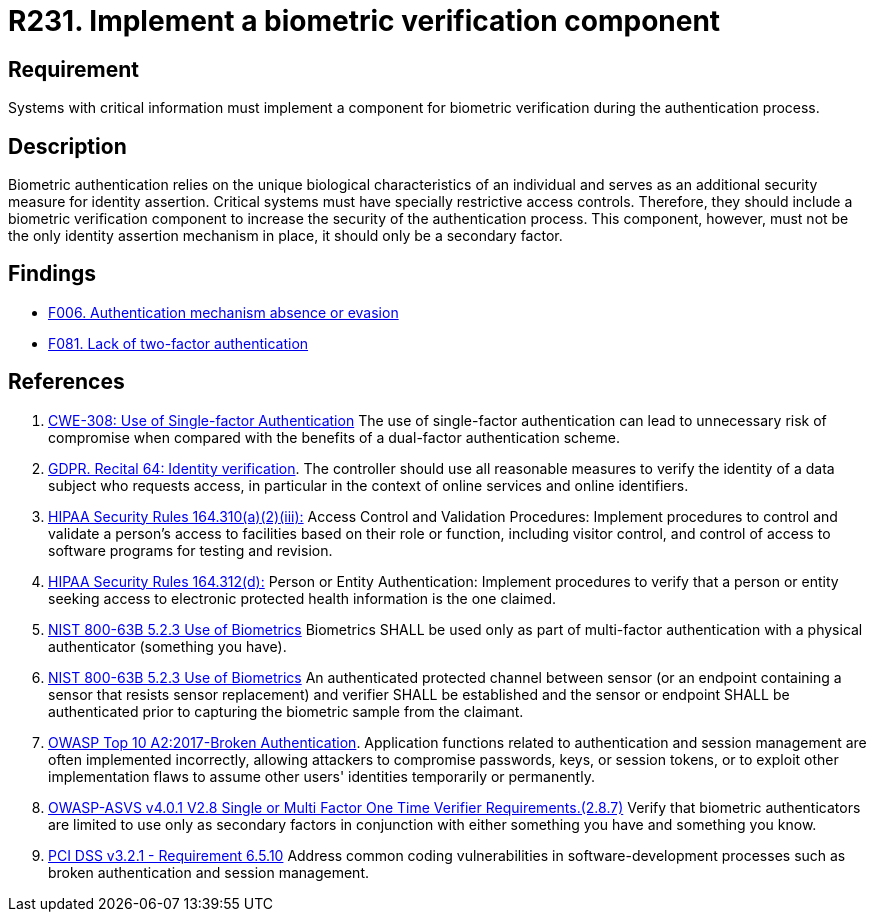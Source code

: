 :slug: products/rules/list/231/
:category: authentication
:description: This requirement establishes the importance of defining mechanisms and components for biometric verification during the authentication process.
:keywords: Authentication, Biometric, Verification, ASVS, CWE, GDPR, NIST, OWASP, PCI DSS, Rules, Ethical Hacking, Pentesting
:rules: yes

= R231. Implement a biometric verification component

== Requirement

Systems with critical information must implement a component
for biometric verification during the authentication process.

== Description

Biometric authentication relies on the unique biological characteristics of an
individual and serves as an additional security measure for identity assertion.
Critical systems must have specially restrictive access controls.
Therefore, they should include a biometric verification component to increase
the security of the authentication process.
This component, however, must not be the only identity assertion mechanism in
place,
it should only be a secondary factor.

== Findings

* [inner]#link:/findings/006/[F006. Authentication mechanism absence or evasion]#

* [inner]#link:/findings/081/[F081. Lack of two-factor authentication]#

== References

. [[r1]] link:https://cwe.mitre.org/data/definitions/308.html[CWE-308: Use of Single-factor Authentication]
The use of single-factor authentication can lead to unnecessary risk of
compromise when compared with the benefits of a dual-factor authentication
scheme.

. [[r2]] link:https://gdpr-info.eu/recitals/no-64/[GDPR. Recital 64: Identity verification].
The controller should use all reasonable measures to verify the identity of a
data subject who requests access,
in particular in the context of online services and online identifiers.

. [[r3]] link:https://www.law.cornell.edu/cfr/text/45/164.310[HIPAA Security Rules 164.310(a)(2)(iii):]
Access Control and Validation Procedures: Implement procedures
to control and validate a person's access to facilities
based on their role or function, including visitor control,
and control of access to software programs for testing and revision.

. [[r4]] link:https://www.law.cornell.edu/cfr/text/45/164.312[HIPAA Security Rules 164.312(d):]
Person or Entity Authentication:
Implement procedures to verify that a person or entity
seeking access to electronic protected health information
is the one claimed.

. [[r5]] link:https://pages.nist.gov/800-63-3/sp800-63b.html[NIST 800-63B 5.2.3 Use of Biometrics]
Biometrics SHALL be used only as part of multi-factor authentication with a
physical authenticator (something you have).

. [[r6]] link:https://pages.nist.gov/800-63-3/sp800-63b.html[NIST 800-63B 5.2.3 Use of Biometrics]
An authenticated protected channel between sensor
(or an endpoint containing a sensor that resists sensor replacement)
and verifier SHALL be established and the sensor or endpoint SHALL be
authenticated prior to capturing the biometric sample from the claimant.

. [[r7]] link:https://owasp.org/www-project-top-ten/OWASP_Top_Ten_2017/Top_10-2017_A2-Broken_Authentication[OWASP Top 10 A2:2017-Broken Authentication].
Application functions related to authentication and session management are
often implemented incorrectly,
allowing attackers to compromise passwords, keys, or session tokens,
or to exploit other implementation flaws to assume other users' identities
temporarily or permanently.

. [[r8]] link:https://owasp.org/www-project-application-security-verification-standard/[OWASP-ASVS v4.0.1
V2.8 Single or Multi Factor One Time Verifier Requirements.(2.8.7)]
Verify that biometric authenticators are limited to use only as secondary
factors in conjunction with either something you have and something you know.

. [[r9]] link:https://www.pcisecuritystandards.org/documents/PCI_DSS_v3-2-1.pdf[PCI DSS v3.2.1 - Requirement 6.5.10]
Address common coding vulnerabilities in software-development processes such as
broken authentication and session management.
